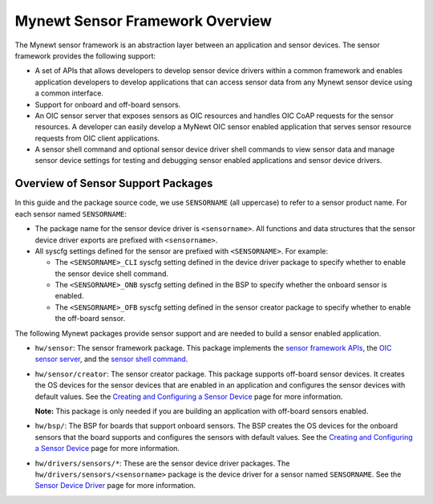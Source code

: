 Mynewt Sensor Framework Overview
================================

The Mynewt sensor framework is an abstraction layer between an
application and sensor devices. The sensor framework provides the
following support:

-  A set of APIs that allows developers to develop sensor device drivers
   within a common framework and enables application developers to
   develop applications that can access sensor data from any Mynewt
   sensor device using a common interface.

-  Support for onboard and off-board sensors.

-  An OIC sensor server that exposes sensors as OIC resources and
   handles OIC CoAP requests for the sensor resources. A developer can
   easily develop a MyNewt OIC sensor enabled application that serves
   sensor resource requests from OIC client applications.

-  A sensor shell command and optional sensor device driver shell
   commands to view sensor data and manage sensor device settings for
   testing and debugging sensor enabled applications and sensor device
   drivers.

|Alt Layout - Sensor Framework|

Overview of Sensor Support Packages
-----------------------------------

In this guide and the package source code, we use ``SENSORNAME`` (all
uppercase) to refer to a sensor product name. For each sensor named
``SENSORNAME``:

-  The package name for the sensor device driver is ``<sensorname>``.
   All functions and data structures that the sensor device driver
   exports are prefixed with ``<sensorname>``.

-  All syscfg settings defined for the sensor are prefixed with
   ``<SENSORNAME>``. For example:

   -  The ``<SENSORNAME>_CLI`` syscfg setting defined in the device
      driver package to specify whether to enable the sensor device
      shell command.
   -  The ``<SENSORNAME>_ONB`` syscfg setting defined in the BSP to
      specify whether the onboard sensor is enabled.
   -  The ``<SENSORNAME>_OFB`` syscfg setting defined in the sensor
      creator package to specify whether to enable the off-board sensor.

The following Mynewt packages provide sensor support and are needed to
build a sensor enabled application.

-  ``hw/sensor``: The sensor framework package. This package implements
   the `sensor framework
   APIs </os/modules/sensor_framework/sensor_api.html>`__, the `OIC sensor
   server </os/modules/sensor_framework/sensor_oic.html>`__, and the
   `sensor shell
   command </os/modules/sensor_framework/sensor_shell.html>`__.

-  ``hw/sensor/creator``: The sensor creator package. This package
   supports off-board sensor devices. It creates the OS devices for the
   sensor devices that are enabled in an application and configures the
   sensor devices with default values. See the `Creating and Configuring
   a Sensor Device </os/modules/sensor_framework/sensor_create.html>`__
   page for more information.

   **Note:** This package is only needed if you are building an
   application with off-board sensors enabled.

-  ``hw/bsp/``: The BSP for boards that support onboard sensors. The BSP
   creates the OS devices for the onboard sensors that the board
   supports and configures the sensors with default values. See the
   `Creating and Configuring a Sensor
   Device </os/modules/sensor_framework/sensor_create.html>`__ page for
   more information.

-  ``hw/drivers/sensors/*``: These are the sensor device driver
   packages. The ``hw/drivers/sensors/<sensorname>`` package is the
   device driver for a sensor named ``SENSORNAME``. See the `Sensor
   Device Driver </os/modules/sensor_framework/sensor_driver.html>`__ page
   for more information.

.. |Alt Layout - Sensor Framework| image:: /os/modules/sensor_framework/sensor_framework.png

